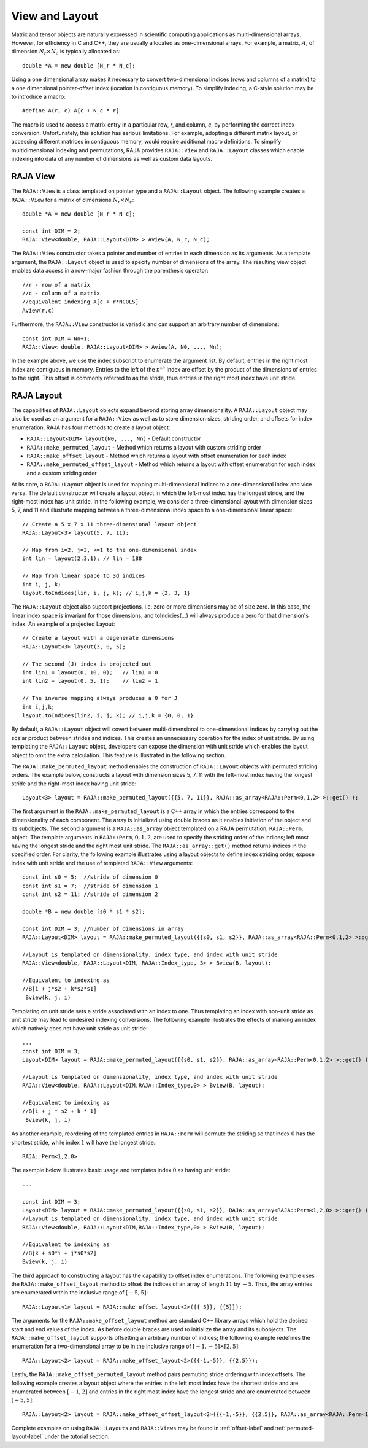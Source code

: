 .. ##
.. ## Copyright (c) 2016-18, Lawrence Livermore National Security, LLC.
.. ##
.. ## Produced at the Lawrence Livermore National Laboratory
.. ##
.. ## LLNL-CODE-689114
.. ##
.. ## All rights reserved.
.. ##
.. ## This file is part of RAJA.
.. ##
.. ## For details about use and distribution, please read RAJA/LICENSE.
.. ##

.. _view-label:

===============
View and Layout
===============

Matrix and tensor objects are naturally expressed in
scientific computing applications as multi-dimensional arrays. However,
for efficiency in C and C++, they are usually allocated as one-dimensional
arrays. For example, a matrix, :math:`A`, of dimension :math:`N_r \times N_c` is
typically allocated as::

   double *A = new double [N_r * N_c];

Using a one dimensional array makes it necessary to convert
two-dimensional indices (rows and columns of a matrix) to a one dimensional
pointer-offset index (location in contiguous memory).
To simplify indexing, a C-style solution may be to introduce a macro::

   #define A(r, c) A[c + N_c * r]

The macro is used to access a matrix entry in a particular row, `r`, and
column, `c`, by performing the correct index conversion. Unfortunately,
this solution has serious limitations. For example, adopting a different matrix
layout, or accessing different matrices in contiguous memory, would require additional
macro definitions. To simplify multidimensional indexing and permutations,
RAJA provides ``RAJA::View`` and ``RAJA::Layout`` classes which enable
indexing into data of any number of dimensions as well as custom data layouts.

---------
RAJA View
---------
The ``RAJA::View`` is a class templated on pointer type and
a ``RAJA::Layout`` object. The following example creates a ``RAJA::View`` for
a matrix of dimensions :math:`N_r \times N_c`::

   double *A = new double [N_r * N_c];

   const int DIM = 2;
   RAJA::View<double, RAJA::Layout<DIM> > Aview(A, N_r, N_c);

The ``RAJA::View`` constructor takes a pointer and number of entries
in each dimension as its arguments. As a template argument, the ``RAJA::Layout`` object is used
to specify number of dimensions of the array. The resulting view object enables
data access in a row-major fashion through the parenthesis operator::

     //r - row of a matrix
     //c - column of a matrix
     //equivalent indexing A[c + r*NCOLS]
     Aview(r,c)

Furthermore, the ``RAJA::View`` constructor is variadic and can support an
arbitrary number of dimensions::

  const int DIM = Nn+1;
  RAJA::View< double, RAJA::Layout<DIM> > Aview(A, N0, ..., Nn);

In the example above, we use the index subscript to enumerate the argument list.
By default, entries in the right most index are contiguous in memory.
Entries to the left of the :math:`n^{th}` index are offset by the product
of the dimensions of entries to the right. This offset is commonly referred to as
the stride, thus entries in the right most index have unit stride.

------------
RAJA Layout
------------
The capabilities of ``RAJA::Layout`` objects expand beyond storing array
dimensionality. A ``RAJA::Layout`` object may also be used as
an argument for a ``RAJA::View`` as well as to store dimension sizes,
striding order, and offsets for index enumeration. RAJA has four methods to create a layout object:

* ``RAJA::Layout<DIM> layout(N0, ..., Nn)`` - Default constructor
* ``RAJA::make_permuted_layout`` - Method which returns a layout with custom striding order
* ``RAJA::make_offset_layout``   - Method which returns a layout with offset enumeration for each index
* ``RAJA::make_permuted_offset_layout`` - Method which returns a layout with offset enumeration for each index and a custom striding order

At its core, a ``RAJA::Layout`` object is used for mapping multi-dimensional indices to
a one-dimensional index and vice versa. The default
constructor will create a layout object
in which the left-most index has the longest stride,
and the right-most index has unit stride. In the following example,
we consider a three-dimensional layout with dimension sizes 5, 7, and 11
and illustrate mapping between a three-dimensional index space to a one-dimensional linear
space::

   // Create a 5 x 7 x 11 three-dimensional layout object
   RAJA::Layout<3> layout(5, 7, 11);

   // Map from i=2, j=3, k=1 to the one-dimensional index
   int lin = layout(2,3,1); // lin = 188

   // Map from linear space to 3d indices
   int i, j, k;
   layout.toIndices(lin, i, j, k); // i,j,k = {2, 3, 1}

The ``RAJA::Layout`` object also support projections, i.e. zero or more dimensions may be of size zero.
In this case, the linear index space is invariant for those dimensions,
and toIndicies(...) will always produce a zero for that dimension's index.
An example of a projected Layout::

   // Create a layout with a degenerate dimensions
   RAJA::Layout<3> layout(3, 0, 5);

   // The second (J) index is projected out
   int lin1 = layout(0, 10, 0);   // lin1 = 0
   int lin2 = layout(0, 5, 1);    // lin2 = 1

   // The inverse mapping always produces a 0 for J
   int i,j,k;
   layout.toIndices(lin2, i, j, k); // i,j,k = {0, 0, 1}

By default, a ``RAJA::Layout`` object will covert between multi-dimensional
to one-dimensional indices by carrying out the scalar product between strides
and indices. This creates an unnecessary operation for the index of unit stride.
By using templating the ``RAJA::Layout`` object, developers can expose the dimension with unit stride
which enables the layout object to omit the extra calculation. This feature is
illustrated in the following section.

The ``RAJA::make_permuted_layout`` method enables the construction of ``RAJA::Layout``
objects with permuted striding orders. The example below, constructs a layout
with dimension sizes 5, 7, 11 with the left-most index having the
longest stride and the right-most index having unit stride::

  Layout<3> layout = RAJA::make_permuted_layout({{5, 7, 11}}, RAJA::as_array<RAJA::Perm<0,1,2> >::get() );

The first argument in the ``RAJA::make_permuted_layout`` is a C++ array
in which the entries correspond to the dimensionality of each component.
The array is initialized using double braces as it enables initiation of the object
and its subobjects. The second argument is a ``RAJA::as_array`` object
templated on a RAJA permutation, ``RAJA::Perm``, object. The template arguments
in ``RAJA::Perm``, :math:`0,1,2`, are used to specify the striding order of the indices;
left most having the longest stride and the right most unit stride.
The ``RAJA::as_array::get()`` method returns indices in the specified order. For clarity, the following example
illustrates using a layout objects to define index striding order, expose index with unit
stride and the use of templated ``RAJA::View`` arguments::

  const int s0 = 5;  //stride of dimension 0
  const int s1 = 7;  //stride of dimension 1
  const int s2 = 11; //stride of dimension 2

  double *B = new double [s0 * s1 * s2];

  const int DIM = 3; //number of dimensions in array
  RAJA::Layout<DIM> layout = RAJA::make_permuted_layout({{s0, s1, s2}}, RAJA::as_array<RAJA::Perm<0,1,2> >::get() );

  //Layout is templated on dimensionality, index type, and index with unit stride
  RAJA::View<double, RAJA::Layout<DIM, RAJA::Index_type, 3> > Bview(B, layout);

  //Equivalent to indexing as
  //B[i + j*s2 + k*s2*s1]
   Bview(k, j, i)

Templating on unit stride sets a stride associated with an index to one.
Thus templating an index with non-unit stride as unit stride may lead to undesired
indexing conversions. The following example illustrates the effects of marking an
index which natively does not have unit stride as unit stride::

  ...
  const int DIM = 3;
  Layout<DIM> layout = RAJA::make_permuted_layout({{s0, s1, s2}}, RAJA::as_array<RAJA::Perm<0,1,2> >::get() );

  //Layout is templated on dimensionality, index type, and index with unit stride
  RAJA::View<double, RAJA::Layout<DIM,RAJA::Index_type,0> > Bview(B, layout);

  //Equivalent to indexing as
  //B[i + j * s2 + k * 1]
   Bview(k, j, i)

As another example, reordering of the templated entries in ``RAJA::Perm``
will permute the striding so that index :math:`0` has the shortest stride,
while index :math:`1` will have the longest stride.::

  RAJA::Perm<1,2,0>

The example below illustrates basic usage and templates index :math:`0` as having unit stride::

  ...

  const int DIM = 3;
  Layout<DIM> layout = RAJA::make_permuted_layout({{s0, s1, s2}}, RAJA::as_array<RAJA::Perm<1,2,0> >::get() );
  //Layout is templated on dimensionality, index type, and index with unit stride
  RAJA::View<double, RAJA::Layout<DIM,RAJA::Index_type,0> > Bview(B, layout);

  //Equivalent to indexing as
  //B[k + s0*i + j*s0*s2]
  Bview(k, j, i)

The third approach to constructing a layout has the capability to offset index
enumerations. The following example uses the ``RAJA::make_offset_layout`` method
to offset the indices of an array of length :math:`11` by :math:`-5`. Thus, the array
entries are enumerated within the inclusive range of :math:`[-5, 5]`::

  RAJA::Layout<1> layout = RAJA::make_offset_layout<2>({{-5}}, {{5}});

The arguments for the ``RAJA::make_offset_layout`` method are standard C++ library
arrays which hold the desired start and end values of the index. As before double braces are
used to initialize the array and its subobjects. The ``RAJA::make_offset_layout`` supports offsetting
an arbitrary number of indices; the following example redefines the enumeration for a
two-dimensional array to be in the inclusive range of :math:`[-1, -5] \times [2, 5]`::

  RAJA::Layout<2> layout = RAJA::make_offset_layout<2>({{-1,-5}}, {{2,5}});

Lastly, the ``RAJA::make_offset_permuted_layout`` method pairs permuting stride ordering
with index offsets. The following example creates a layout object where the entries
in the left most index have the shortest stride and are enumerated between :math:`[-1,2]`
and entries in the right most index have the longest stride and are enumerated between :math:`[-5, 5]`::

  RAJA::Layout<2> layout = RAJA::make_offset_offset_layout<2>({{-1,-5}}, {{2,5}}, RAJA::as_array<RAJA::Perm<1, 0>>::get());

Complete examples on using ``RAJA::Layouts`` and ``RAJA::Views``  may be found
in :ref:`offset-label` and :ref:`permuted-layout-label` under the tutorial
section.

